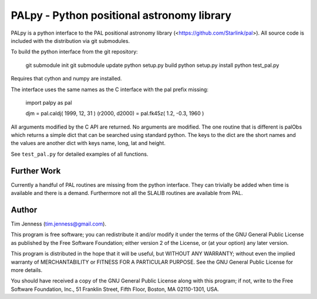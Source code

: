 PALpy - Python positional astronomy library
===========================================

PALpy is a python interface to the PAL positional astronomy library
(<https://github.com/Starlink/pal>). All source code is included with
the distribution via git submodules.

To build the python interface from the git repository:

    git submodule init
    git submodule update
    python setup.py build
    python setup.py install
    python test_pal.py

Requires that cython and numpy are installed.

The interface uses the same names as the C interface with the pal
prefix missing:

    import palpy as pal

    djm = pal.caldj( 1999, 12, 31 )
    (r2000, d2000) = pal.fk45z( 1.2, -0.3, 1960 )

All arguments modified by the C API are returned. No arguments
are modified. The one routine that is different is palObs which
returns a simple dict that can be searched using standard python.
The keys to the dict are the short names and the values are another
dict with keys name, long, lat and height.

See ``test_pal.py`` for detailed examples of all functions.

Further Work
----------

Currently a handful of PAL routines are missing from the python interface.
They can trivially be added when time is available and there is a demand.
Furthermore not all the SLALIB routines are available from PAL.

Author
------

Tim Jenness (tim.jenness@gmail.com).

This program is free software; you can redistribute it and/or
modify it under the terms of the GNU General Public License as
published by the Free Software Foundation; either version 2 of
the License, or (at your option) any later version.

This program is distributed in the hope that it will be
useful, but WITHOUT ANY WARRANTY; without even the implied
warranty of MERCHANTABILITY or FITNESS FOR A PARTICULAR
PURPOSE. See the GNU General Public License for more details.

You should have received a copy of the GNU General Public License
along with this program; if not, write to the Free Software
Foundation, Inc., 51 Franklin Street, Fifth Floor, Boston,
MA 02110-1301, USA.
